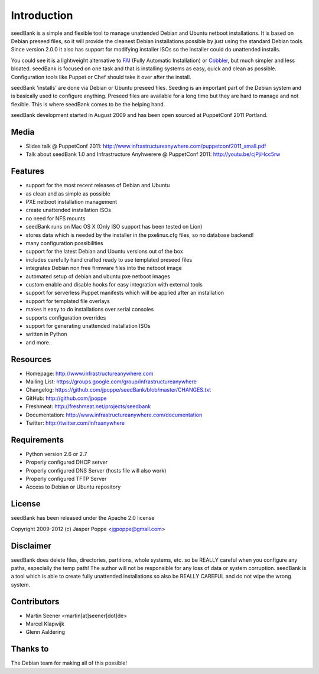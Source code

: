 ============
Introduction
============

seedBank is a simple and flexible tool to manage unattended Debian and Ubuntu netboot installations. It is based on Debian preseed files, so it will provide the cleanest Debian installations possible by just using the standard Debian tools. Since version 2.0.0 it also has support for modifying installer ISOs so the installer could do unattended installs.

You could see it is a lightweight alternative to FAI_ (Fully Automatic Installation) or Cobbler_, but much simpler and less bloated. seedBank is focused on one task and that is installing systems as easy, quick and clean as possible. Configuration tools like Puppet or Chef should take it over after the install. 

.. _FAI: http://www.python.org
.. _Cobbler: http://www.python.org

seedBank 'installs' are done via Debian or Ubuntu preseed files. Seeding is an important part of the Debian system and is basically used to configure anything. Preseed files are available for a long time but they are hard to manage and not flexible. This is where seedBank comes to be the helping hand.

seedBank development started in August 2009 and has been open sourced at PuppetConf 2011 Portland.

Media
=====

* Slides talk @ PuppetConf 2011: http://www.infrastructureanywhere.com/puppetconf2011_small.pdf
* Talk about seedBank 1.0 and Infrastructure Anyhwerere @ PuppetConf 2011: http://youtu.be/cjPjiHcc5rw

Features
========

- support for the most recent releases of Debian and Ubuntu
- as clean and as simple as possible
- PXE netboot installation management
- create unattended installation ISOs
- no need for NFS mounts
- seedBank runs on Mac OS X (Only ISO support has been tested on Lion)
- stores data which is needed by the installer in the pxelinux.cfg files, so no database backend!
- many configuration possibilities
- support for the latest Debian and Ubuntu versions out of the box
- includes carefully hand crafted ready to use templated preseed files
- integrates Debian non free firmware files into the netboot image
- automated setup of debian and ubuntu pxe netboot images
- custom enable and disable hooks for easy integration with external tools
- support for serverless Puppet manifests which will be applied after an installation
- support for templated file overlays
- makes it easy to do installations over serial consoles
- supports configuration overrides
- support for generating unattended installation ISOs
- written in Python
- and more..

Resources
=========

* Homepage: http://www.infrastructureanywhere.com
* Mailing List: https://groups.google.com/group/infrastructureanywhere
* Changelog: https://github.com/jpoppe/seedBank/blob/master/CHANGES.txt
* GitHub: http://github.com/jpoppe
* Freshmeat: http://freshmeat.net/projects/seedbank
* Documentation: http://www.infrastructureanywhere.com/documentation
* Twitter: http://twitter.com/infraanywhere

Requirements
============

* Python version 2.6 or 2.7
* Properly configured DHCP server
* Properly configured DNS Server (hosts file will also work)
* Properly configured TFTP Server
* Access to Debian or Ubuntu repository

License
=======

seedBank has been released under the Apache 2.0 license

Copyright 2009-2012 (c) Jasper Poppe <jgpoppe@gmail.com>

Disclaimer
==========

seedBank does delete files, directories, partitions, whole systems, etc. so be REALLY careful when
you configure any paths, especially the temp path!
The author will not be responsible for any loss of data or system corruption. seedBank is a tool
which is able to create fully unattended installations so also be REALLY CAREFUL and do not
wipe the wrong system.

Contributors
============

- Martin Seener <martin[at]seener[dot]de>
- Marcel Klapwijk
- Glenn Aaldering

Thanks to
=========

The Debian team for making all of this possible!
